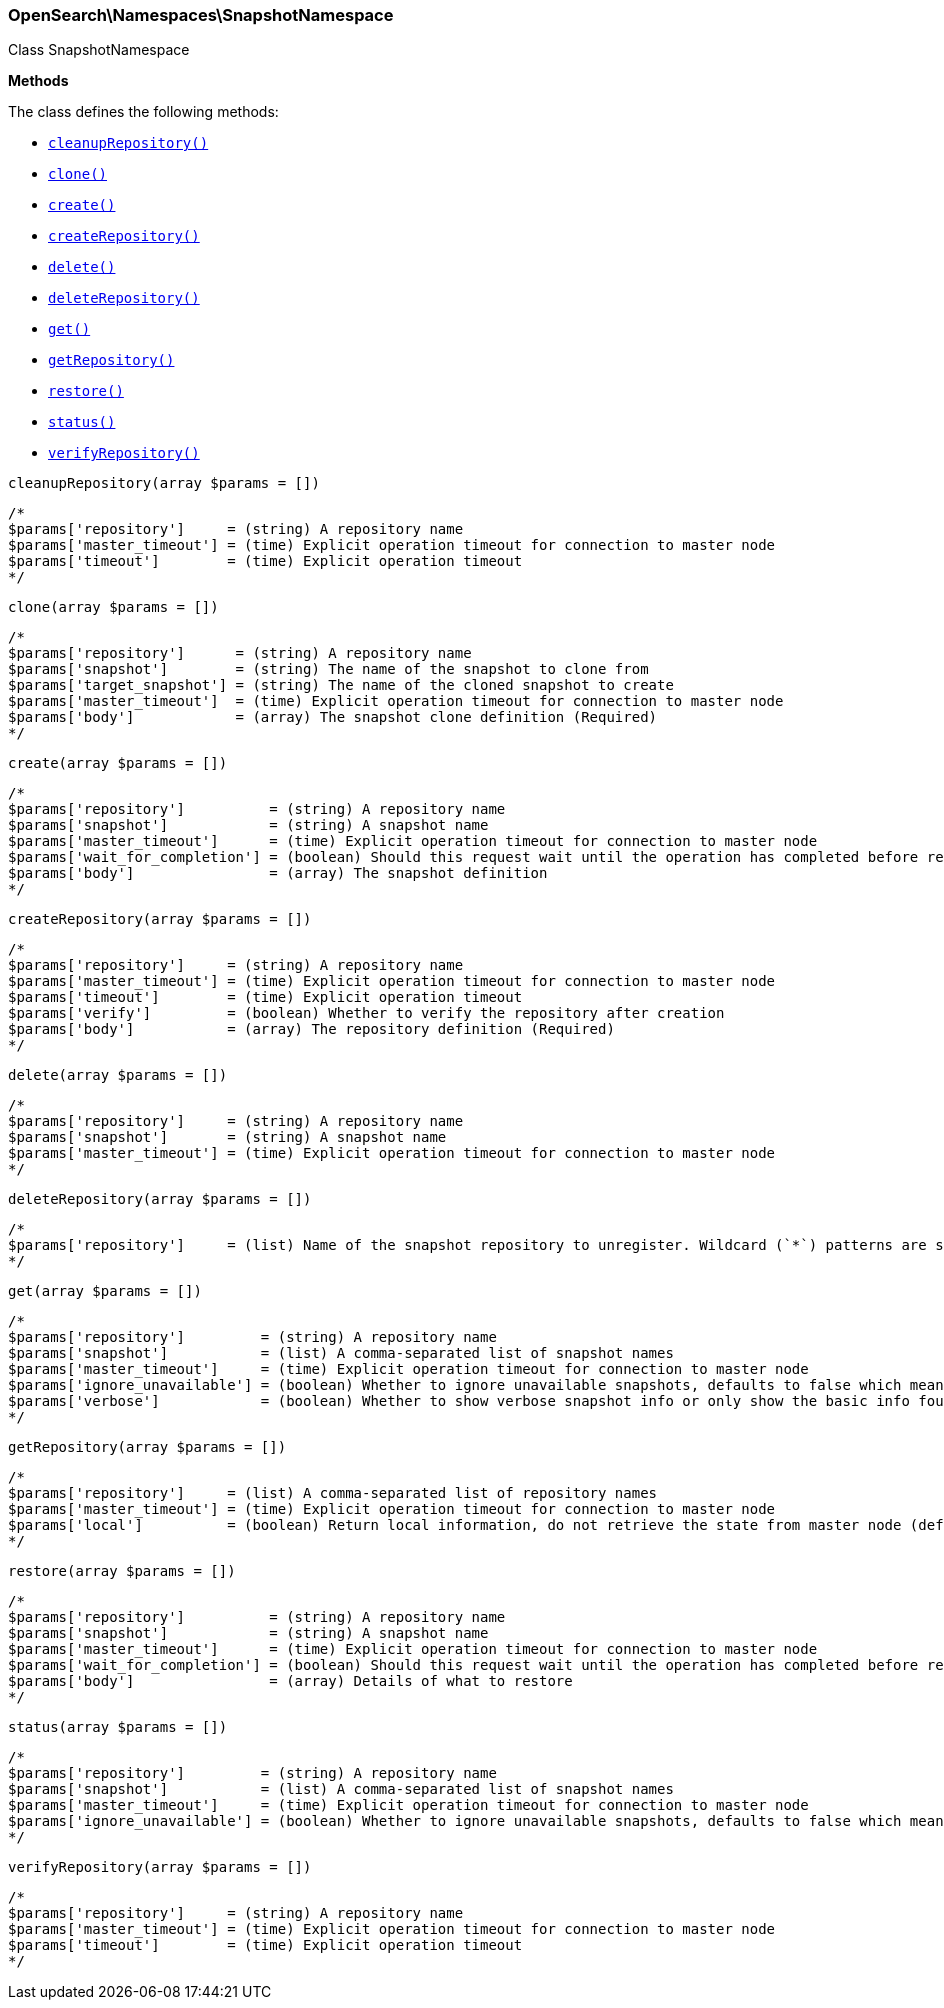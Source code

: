

[[OpenSearch_Namespaces_SnapshotNamespace]]
=== OpenSearch\Namespaces\SnapshotNamespace



Class SnapshotNamespace


*Methods*

The class defines the following methods:

* <<OpenSearch_Namespaces_SnapshotNamespacecleanupRepository_cleanupRepository,`cleanupRepository()`>>
* <<OpenSearch_Namespaces_SnapshotNamespaceclone_clone,`clone()`>>
* <<OpenSearch_Namespaces_SnapshotNamespacecreate_create,`create()`>>
* <<OpenSearch_Namespaces_SnapshotNamespacecreateRepository_createRepository,`createRepository()`>>
* <<OpenSearch_Namespaces_SnapshotNamespacedelete_delete,`delete()`>>
* <<OpenSearch_Namespaces_SnapshotNamespacedeleteRepository_deleteRepository,`deleteRepository()`>>
* <<OpenSearch_Namespaces_SnapshotNamespaceget_get,`get()`>>
* <<OpenSearch_Namespaces_SnapshotNamespacegetRepository_getRepository,`getRepository()`>>
* <<OpenSearch_Namespaces_SnapshotNamespacerestore_restore,`restore()`>>
* <<OpenSearch_Namespaces_SnapshotNamespacestatus_status,`status()`>>
* <<OpenSearch_Namespaces_SnapshotNamespaceverifyRepository_verifyRepository,`verifyRepository()`>>



[[OpenSearch_Namespaces_SnapshotNamespacecleanupRepository_cleanupRepository]]
.`cleanupRepository(array $params = [])`
****
[source,php]
----
/*
$params['repository']     = (string) A repository name
$params['master_timeout'] = (time) Explicit operation timeout for connection to master node
$params['timeout']        = (time) Explicit operation timeout
*/
----
****



[[OpenSearch_Namespaces_SnapshotNamespaceclone_clone]]
.`clone(array $params = [])`
****
[source,php]
----
/*
$params['repository']      = (string) A repository name
$params['snapshot']        = (string) The name of the snapshot to clone from
$params['target_snapshot'] = (string) The name of the cloned snapshot to create
$params['master_timeout']  = (time) Explicit operation timeout for connection to master node
$params['body']            = (array) The snapshot clone definition (Required)
*/
----
****



[[OpenSearch_Namespaces_SnapshotNamespacecreate_create]]
.`create(array $params = [])`
****
[source,php]
----
/*
$params['repository']          = (string) A repository name
$params['snapshot']            = (string) A snapshot name
$params['master_timeout']      = (time) Explicit operation timeout for connection to master node
$params['wait_for_completion'] = (boolean) Should this request wait until the operation has completed before returning (Default = false)
$params['body']                = (array) The snapshot definition
*/
----
****



[[OpenSearch_Namespaces_SnapshotNamespacecreateRepository_createRepository]]
.`createRepository(array $params = [])`
****
[source,php]
----
/*
$params['repository']     = (string) A repository name
$params['master_timeout'] = (time) Explicit operation timeout for connection to master node
$params['timeout']        = (time) Explicit operation timeout
$params['verify']         = (boolean) Whether to verify the repository after creation
$params['body']           = (array) The repository definition (Required)
*/
----
****



[[OpenSearch_Namespaces_SnapshotNamespacedelete_delete]]
.`delete(array $params = [])`
****
[source,php]
----
/*
$params['repository']     = (string) A repository name
$params['snapshot']       = (string) A snapshot name
$params['master_timeout'] = (time) Explicit operation timeout for connection to master node
*/
----
****



[[OpenSearch_Namespaces_SnapshotNamespacedeleteRepository_deleteRepository]]
.`deleteRepository(array $params = [])`
****
[source,php]
----
/*
$params['repository']     = (list) Name of the snapshot repository to unregister. Wildcard (`*`) patterns are supported.
*/
----
****



[[OpenSearch_Namespaces_SnapshotNamespaceget_get]]
.`get(array $params = [])`
****
[source,php]
----
/*
$params['repository']         = (string) A repository name
$params['snapshot']           = (list) A comma-separated list of snapshot names
$params['master_timeout']     = (time) Explicit operation timeout for connection to master node
$params['ignore_unavailable'] = (boolean) Whether to ignore unavailable snapshots, defaults to false which means a SnapshotMissingException is thrown
$params['verbose']            = (boolean) Whether to show verbose snapshot info or only show the basic info found in the repository index blob
*/
----
****



[[OpenSearch_Namespaces_SnapshotNamespacegetRepository_getRepository]]
.`getRepository(array $params = [])`
****
[source,php]
----
/*
$params['repository']     = (list) A comma-separated list of repository names
$params['master_timeout'] = (time) Explicit operation timeout for connection to master node
$params['local']          = (boolean) Return local information, do not retrieve the state from master node (default: false)
*/
----
****



[[OpenSearch_Namespaces_SnapshotNamespacerestore_restore]]
.`restore(array $params = [])`
****
[source,php]
----
/*
$params['repository']          = (string) A repository name
$params['snapshot']            = (string) A snapshot name
$params['master_timeout']      = (time) Explicit operation timeout for connection to master node
$params['wait_for_completion'] = (boolean) Should this request wait until the operation has completed before returning (Default = false)
$params['body']                = (array) Details of what to restore
*/
----
****



[[OpenSearch_Namespaces_SnapshotNamespacestatus_status]]
.`status(array $params = [])`
****
[source,php]
----
/*
$params['repository']         = (string) A repository name
$params['snapshot']           = (list) A comma-separated list of snapshot names
$params['master_timeout']     = (time) Explicit operation timeout for connection to master node
$params['ignore_unavailable'] = (boolean) Whether to ignore unavailable snapshots, defaults to false which means a SnapshotMissingException is thrown
*/
----
****



[[OpenSearch_Namespaces_SnapshotNamespaceverifyRepository_verifyRepository]]
.`verifyRepository(array $params = [])`
****
[source,php]
----
/*
$params['repository']     = (string) A repository name
$params['master_timeout'] = (time) Explicit operation timeout for connection to master node
$params['timeout']        = (time) Explicit operation timeout
*/
----
****


